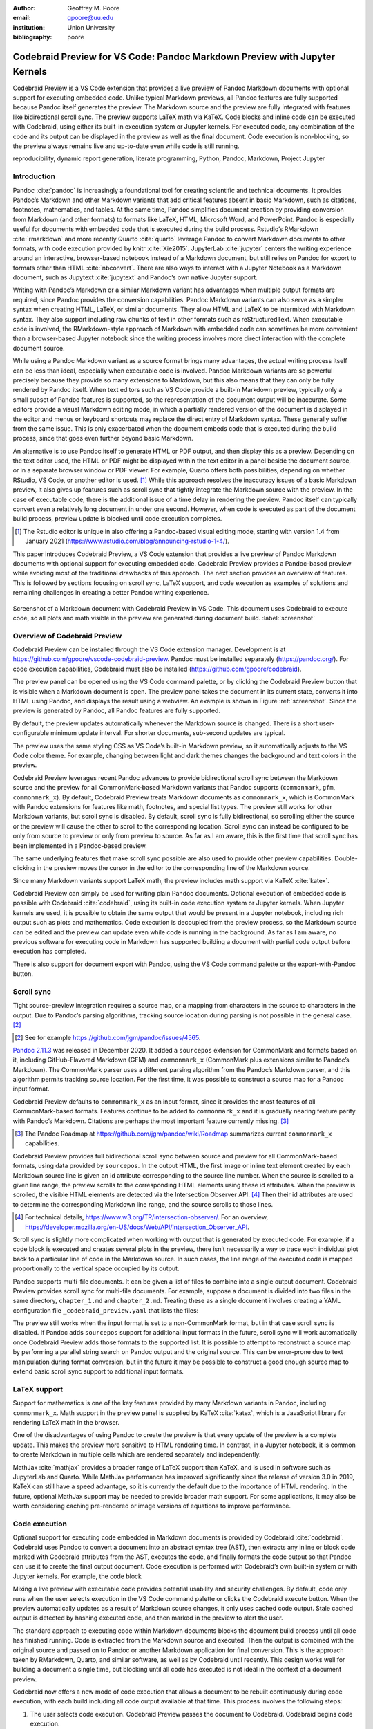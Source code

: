 :author: Geoffrey M. Poore
:email: gpoore@uu.edu
:institution: Union University
:bibliography: poore


===========================================================================
Codebraid Preview for VS Code: Pandoc Markdown Preview with Jupyter Kernels
===========================================================================


.. class:: abstract

   Codebraid Preview is a VS Code extension that provides a live preview of
   Pandoc Markdown documents with optional support for executing embedded
   code.  Unlike typical Markdown previews, all Pandoc features are fully
   supported because Pandoc itself generates the preview.  The Markdown source
   and the preview are fully integrated with features like bidirectional
   scroll sync.  The preview supports LaTeX math via KaTeX.  Code blocks and
   inline code can be executed with Codebraid, using either its built-in
   execution system or Jupyter kernels.  For executed code, any combination of
   the code and its output can be displayed in the preview as well as the
   final document.  Code execution is non-blocking, so the preview always
   remains live and up-to-date even while code is still running.


.. class:: keywords

   reproducibility, dynamic report generation, literate programming, Python,
   Pandoc, Markdown, Project Jupyter


Introduction
============

Pandoc :cite:`pandoc` is increasingly a foundational tool for creating
scientific and technical documents. It provides Pandoc’s Markdown and
other Markdown variants that add critical features absent in basic
Markdown, such as citations, footnotes, mathematics, and tables. At the
same time, Pandoc simplifies document creation by providing conversion
from Markdown (and other formats) to formats like LaTeX, HTML, Microsoft
Word, and PowerPoint. Pandoc is especially useful for documents with
embedded code that is executed during the build process. Rstudio’s
RMarkdown :cite:`rmarkdown` and more recently Quarto :cite:`quarto`
leverage Pandoc to convert Markdown documents to other formats, with
code execution provided by knitr :cite:`Xie2015`. JupyterLab
:cite:`jupyter` centers the writing experience around an interactive,
browser-based notebook instead of a Markdown document, but still relies
on Pandoc for export to formats other than HTML :cite:`nbconvert`. There
are also ways to interact with a Jupyter Notebook as a Markdown
document, such as Jupytext :cite:`jupytext` and Pandoc’s own native
Jupyter support.

Writing with Pandoc’s Markdown or a similar Markdown variant has
advantages when multiple output formats are required, since Pandoc
provides the conversion capabilities. Pandoc Markdown variants can also
serve as a simpler syntax when creating HTML, LaTeX, or similar
documents. They allow HTML and LaTeX to be intermixed with Markdown
syntax. They also support including raw chunks of text in other formats
such as reStructuredText. When executable code is involved, the
RMarkdown-style approach of Markdown with embedded code can sometimes be
more convenient than a browser-based Jupyter notebook since the writing
process involves more direct interaction with the complete document
source.

While using a Pandoc Markdown variant as a source format brings many
advantages, the actual writing process itself can be less than ideal,
especially when executable code is involved. Pandoc Markdown variants
are so powerful precisely because they provide so many extensions to
Markdown, but this also means that they can only be fully rendered by
Pandoc itself. When text editors such as VS Code provide a built-in
Markdown preview, typically only a small subset of Pandoc features is
supported, so the representation of the document output will be
inaccurate. Some editors provide a visual Markdown editing mode, in
which a partially rendered version of the document is displayed in the
editor and menus or keyboard shortcuts may replace the direct entry of
Markdown syntax. These generally suffer from the same issue. This is
only exacerbated when the document embeds code that is executed during
the build process, since that goes even further beyond basic Markdown.

An alternative is to use Pandoc itself to generate HTML or PDF output,
and then display this as a preview. Depending on the text editor used,
the HTML or PDF might be displayed within the text editor in a panel
beside the document source, or in a separate browser window or PDF
viewer. For example, Quarto offers both possibilities, depending on
whether RStudio, VS Code, or another editor is used. [#rstudio_visual]_
While this approach resolves the inaccuracy issues of a basic Markdown
preview, it also gives up features such as scroll sync that tightly
integrate the Markdown source with the preview. In the case of
executable code, there is the additional issue of a time delay in
rendering the preview. Pandoc itself can typically convert even a
relatively long document in under one second. However, when code is
executed as part of the document build process, preview update is
blocked until code execution completes.

.. [#rstudio_visual]
   The Rstudio editor is unique in also offering a Pandoc-based visual editing
   mode, starting with version 1.4 from January 2021
   (https://www.rstudio.com/blog/announcing-rstudio-1-4/).

This paper introduces Codebraid Preview, a VS Code extension that
provides a live preview of Pandoc Markdown documents with optional
support for executing embedded code. Codebraid Preview provides a
Pandoc-based preview while avoiding most of the traditional drawbacks of
this approach. The next section provides an overview of features. This
is followed by sections focusing on scroll sync, LaTeX support, and code
execution as examples of solutions and remaining challenges in creating
a better Pandoc writing experience.

.. figure:: codebraid_preview_screenshot.png
   :align: center
   :scale: 30%
   :figclass: w

   Screenshot of a Markdown document with Codebraid Preview in VS Code.  This
   document uses Codebraid to execute code, so all plots and math visible in
   the preview are generated during document build.  :label:`screenshot`


Overview of Codebraid Preview
=============================

Codebraid Preview can be installed through the VS Code extension
manager. Development is at
https://github.com/gpoore/vscode-codebraid-preview. Pandoc must be
installed separately (https://pandoc.org/). For code execution
capabilities, Codebraid must also be installed
(https://github.com/gpoore/codebraid).

The preview panel can be opened using the VS Code command palette, or by
clicking the Codebraid Preview button that is visible when a Markdown
document is open. The preview panel takes the document in its current
state, converts it into HTML using Pandoc, and displays the result using
a webview. An example is shown in Figure :ref:`screenshot`.  Since the
preview is generated by Pandoc, all Pandoc features are fully supported.

By default, the preview updates automatically whenever the Markdown
source is changed. There is a short user-configurable minimum update
interval. For shorter documents, sub-second updates are typical.

The preview uses the same styling CSS as VS Code’s built-in Markdown
preview, so it automatically adjusts to the VS Code color theme. For
example, changing between light and dark themes changes the background
and text colors in the preview.

Codebraid Preview leverages recent Pandoc advances to provide
bidirectional scroll sync between the Markdown source and the preview
for all CommonMark-based Markdown variants that Pandoc supports
(``commonmark``, ``gfm``, ``commonmark_x``). By default, Codebraid
Preview treats Markdown documents as ``commonmark_x``, which is
CommonMark with Pandoc extensions for features like math, footnotes, and
special list types. The preview still works for other Markdown variants,
but scroll sync is disabled. By default, scroll sync is fully
bidirectional, so scrolling either the source or the preview will cause
the other to scroll to the corresponding location. Scroll sync can
instead be configured to be only from source to preview or only from
preview to source. As far as I am aware, this is the first time that
scroll sync has been implemented in a Pandoc-based preview.

The same underlying features that make scroll sync possible are also
used to provide other preview capabilities. Double-clicking in the
preview moves the cursor in the editor to the corresponding line of the
Markdown source.

Since many Markdown variants support LaTeX math, the preview includes
math support via KaTeX :cite:`katex`.

Codebraid Preview can simply be used for writing plain Pandoc documents.
Optional execution of embedded code is possible with Codebraid
:cite:`codebraid`, using its built-in code execution system or Jupyter
kernels. When Jupyter kernels are used, it is possible to obtain the
same output that would be present in a Jupyter notebook, including rich
output such as plots and mathematics. Code execution is decoupled from
the preview process, so the Markdown source can be edited and the
preview can update even while code is running in the background. As far
as I am aware, no previous software for executing code in Markdown has
supported building a document with partial code output before execution
has completed.

There is also support for document export with Pandoc, using the VS Code
command palette or the export-with-Pandoc button.

Scroll sync
===========

Tight source-preview integration requires a source map, or a mapping
from characters in the source to characters in the output. Due to
Pandoc’s parsing algorithms, tracking source location during parsing is
not possible in the general case. [#pandoc_parse]_

.. [#pandoc_parse]
   See for example https://github.com/jgm/pandoc/issues/4565.

`Pandoc 2.11.3 <https://github.com/jgm/pandoc/releases/tag/2.11.3>`__
was released in December 2020. It added a ``sourcepos`` extension for
CommonMark and formats based on it, including GitHub-Flavored Markdown
(GFM) and ``commonmark_x`` (CommonMark plus extensions similar to
Pandoc’s Markdown). The CommonMark parser uses a different parsing
algorithm from the Pandoc’s Markdown parser, and this algorithm permits
tracking source location. For the first time, it was possible to
construct a source map for a Pandoc input format.

Codebraid Preview defaults to ``commonmark_x`` as an input format, since
it provides the most features of all CommonMark-based formats. Features
continue to be added to ``commonmark_x`` and it is gradually nearing
feature parity with Pandoc’s Markdown. Citations are perhaps the most
important feature currently missing. [#commonmark_x_roadmap]_

.. [#commonmark_x_roadmap]
   The Pandoc Roadmap at https://github.com/jgm/pandoc/wiki/Roadmap summarizes
   current ``commonmark_x`` capabilities.

Codebraid Preview provides full bidirectional scroll sync between source
and preview for all CommonMark-based formats, using data provided by
``sourcepos``. In the output HTML, the first image or inline text
element created by each Markdown source line is given an id attribute
corresponding to the source line number. When the source is scrolled to
a given line range, the preview scrolls to the corresponding HTML
elements using these id attributes. When the preview is scrolled, the
visible HTML elements are detected via the Intersection Observer
API. [#intersection_observer]_ Then their id attributes are used to
determine the corresponding Markdown line range, and the source scrolls
to those lines.

.. [#intersection_observer]
   For technical details, https://www.w3.org/TR/intersection-observer/.  For
   an overview,
   https://developer.mozilla.org/en-US/docs/Web/API/Intersection_Observer_API.


Scroll sync is slightly more complicated when working with output that
is generated by executed code. For example, if a code block is executed
and creates several plots in the preview, there isn’t necessarily a way
to trace each individual plot back to a particular line of code in the
Markdown source. In such cases, the line range of the executed code is
mapped proportionally to the vertical space occupied by its output.

Pandoc supports multi-file documents. It can be given a list of files to
combine into a single output document. Codebraid Preview provides scroll
sync for multi-file documents. For example, suppose a document is
divided into two files in the same directory, ``chapter_1.md`` and
``chapter_2.md``. Treating these as a single document involves creating
a YAML configuration file ``_codebraid_preview.yaml`` that lists the
files:

.. raw:: latex

    \begin{quotation}
    \begin{Verbatim}
    input-files:
    - chapter_1.md
    - chapter_2.md
    \end{Verbatim}
    \end{quotation}
    Now launching a preview from either \Verb|chapter_1.md| or
    \Verb|chapter_2.md| will display a preview that combines both files.
    When the preview is scrolled, the editor scrolls to the corresponding
    source location, automatically switching between \Verb|chapter_1.md| and
    \Verb|chapter_2.md| depending on the part of the preview that is visible.

The preview still works when the input format is set to a non-CommonMark
format, but in that case scroll sync is disabled. If Pandoc adds
``sourcepos`` support for additional input formats in the future, scroll
sync will work automatically once Codebraid Preview adds those formats
to the supported list. It is possible to attempt to reconstruct a source
map by performing a parallel string search on Pandoc output and the
original source. This can be error-prone due to text manipulation during
format conversion, but in the future it may be possible to construct a
good enough source map to extend basic scroll sync support to additional
input formats.

LaTeX support
=============

Support for mathematics is one of the key features provided by many
Markdown variants in Pandoc, including ``commonmark_x``. Math support in
the preview panel is supplied by KaTeX :cite:`katex`, which is a
JavaScript library for rendering LaTeX math in the browser.

One of the disadvantages of using Pandoc to create the preview is that
every update of the preview is a complete update. This makes the preview
more sensitive to HTML rendering time. In contrast, in a Jupyter
notebook, it is common to create Markdown in multiple cells which are
rendered separately and independently.

MathJax :cite:`mathjax` provides a broader range of LaTeX support than
KaTeX, and is used in software such as JupyterLab and Quarto. While
MathJax performance has improved significantly since the release of
version 3.0 in 2019, KaTeX can still have a speed advantage, so it is
currently the default due to the importance of HTML rendering. In the
future, optional MathJax support may be needed to provide broader math
support. For some applications, it may also be worth considering caching
pre-rendered or image versions of equations to improve performance.

Code execution
==============

Optional support for executing code embedded in Markdown documents is
provided by Codebraid :cite:`codebraid`. Codebraid uses Pandoc to
convert a document into an abstract syntax tree (AST), then extracts any
inline or block code marked with Codebraid attributes from the AST,
executes the code, and finally formats the code output so that Pandoc
can use it to create the final output document. Code execution is
performed with Codebraid’s own built-in system or with Jupyter kernels.
For example, the code block

.. raw:: latex

    \begin{quotation}
    \begin{Verbatim}
    ```{.python .cb-run}
    print("Hello *world!*")
    ```
    \end{Verbatim}
    \end{quotation}
    would result in
    \begin{quotation}
    \noindent Hello \textit{world!}
    \end{quotation}
    after processing by Codebraid and finally Pandoc.  The \texttt{.cb-run}
    is a Codebraid attribute that marks the code block for execution and
    specifies the default display of code output.  Further examples of
    Codebraid usage are visible in Figure \ref{screenshot}.

Mixing a live preview with executable code provides potential usability
and security challenges. By default, code only runs when the user
selects execution in the VS Code command palette or clicks the Codebraid
execute button. When the preview automatically updates as a result of
Markdown source changes, it only uses cached code output. Stale cached
output is detected by hashing executed code, and then marked in the
preview to alert the user.

The standard approach to executing code within Markdown documents blocks
the document build process until all code has finished running. Code is
extracted from the Markdown source and executed. Then the output is
combined with the original source and passed on to Pandoc or another
Markdown application for final conversion. This is the approach taken by
RMarkdown, Quarto, and similar software, as well as by Codebraid until
recently. This design works well for building a document a single time,
but blocking until all code has executed is not ideal in the context of
a document preview.

Codebraid now offers a new mode of code execution that allows a document
to be rebuilt continuously during code execution, with each build
including all code output available at that time. This process involves
the following steps:

1. The user selects code execution. Codebraid Preview passes the
   document to Codebraid. Codebraid begins code execution.

2. As soon as any code output is available, Codebraid immediately
   streams this back to Codebraid Preview. The output is in a format
   compatible with the YAML metadata block at the start of Pandoc
   Markdown documents. The output includes a hash of the code that was
   executed, so that code changes can be detected later.

3. If the document is modified while code is running or if code output
   is received, Codebraid Preview rebuilds the preview. It creates a
   copy of the document with all current Codebraid output inserted into
   the YAML metadata block at the start of the document. This modified
   document is then passed to Pandoc. Pandoc runs with a Lua filter
   [#lua_filter]_ that modifies the document AST before final
   conversion. The filter removes all code marked with Codebraid
   attributes from the AST, and replaces it with the corresponding code
   output stored in the AST metadata. If code has been modified since
   execution began, this is detected with the hash of the code, and an
   HTML class is added to the output that will mark it visually as stale
   output. Code that does not yet have output is replaced by a visible
   placeholder to indicate that code is still running. When the Lua
   filter finishes AST modifications, Pandoc completes the document
   build, and the preview updates.

4. As long as code is executing, the previous process repeats whenever
   the preview needs to be rebuilt.

5. Once code execution completes, the most recent output is reused for
   all subsequent preview updates until the next time the user chooses
   to execute code. Any code changes continue to be detected by hashing
   the code during the build process, so that the output can be marked
   visually as stale in the preview.

.. [#lua_filter]
   For an overview of Lua filters, see https://pandoc.org/lua-filters.html.

The overall result of this process is twofold. First, building a
document involving executed code is nearly as fast as building a plain
Pandoc document. The additional output metadata plus the filter are the
only extra elements involved in the document build, and Pandoc Lua
filters have excellent performance. Second, the output for each code
chunk appears in the preview almost immediately after the chunk finishes
execution.

While this build process is significantly more interactive than what has
been possible previously, it also suggests additional avenues for future
exploration. Codebraid’s built-in code execution system is designed to
execute a predefined sequence of code chunks and then exit. Jupyter
kernels are currently used in the same manner to avoid any potential
issues with out-of-order execution. However, Jupyter kernals can receive
and execute code indefinitely, which is how they commonly function in
Jupyter notebooks. Instead of starting a new Jupyter kernel at the
beginning of each code execution cycle, it would be possible to keep the
kernel from the previous execution cycle and only pass modified code
chunks to it. This would allow the same out-of-order execution issues
that are possible in a Jupyter notebook. Yet that would make possible
much more rapid code output, particularly in cases where large datasets
must be loaded or significant preprocessing is required.

Conclusion
==========

Codebraid Preview represents a significant advance in tools for writing
with Pandoc. For the first time, it is possible to preview a Pandoc
Markdown document using Pandoc itself while having features like scroll
sync between the Markdown source and the preview. When embedded code
needs to be executed, it is possible to see code output in the preview
and to continue editing the document during code execution, instead of
having to wait until code finishes running.

Codebraid Preview or future previewers that follow this approach may be
perfectly adequate for shorter and even some longer documents, but at
some point a combination of document length, document complexity, and
mathematical content will strain what is possible and ultimately
decrease preview update frequency. Every update of the preview involves
converting the entire document with Pandoc and then rendering the
resulting HTML.

On the parsing side, Pandoc’s move toward CommonMark-based Markdown
variants may eventually lead to enough standardization that other
implementations with the same syntax and features are possible. This in
turn might enable entirely new approaches. An ideal scenario would be a
Pandoc-compatible JavaScript-based parser that can parse multiple
Markdown strings while treating them as having a shared document state
for things like labels, references, and numbering. For example, this
could allow Pandoc Markdown within a Jupyter notebook, with all Markdown
content sharing a single document state, maybe with each Markdown cell
being automatically updated based on Markdown changes elsewhere.

Perhaps more practically, on the preview display side, there may be ways
to optimize how the HTML generated by Pandoc is loaded in the preview. A
related consideration might be alternative preview formats. There is a
significant tradition of tight source-preview integration in LaTeX (for
example, :cite:`synctex`). In principle, Pandoc’s ``sourcepos``
extension should make possible Markdown to PDF synchronization, using
LaTeX as an intermediary.
